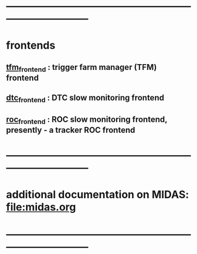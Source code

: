 #+startup:fold
* ------------------------------------------------------------------------------
* frontends                                                                  
** [[file:tfm_frontend.org][tfm_frontend]] : trigger farm manager (TFM) frontend
** [[file:dtc_frontend][dtc_frontend]] : DTC slow monitoring frontend
** [[file:roc_frontend.org][roc_frontend]] : ROC slow monitoring frontend, presently - a tracker ROC frontend
* ------------------------------------------------------------------------------
* additional documentation on MIDAS: file:midas.org
* ------------------------------------------------------------------------------
